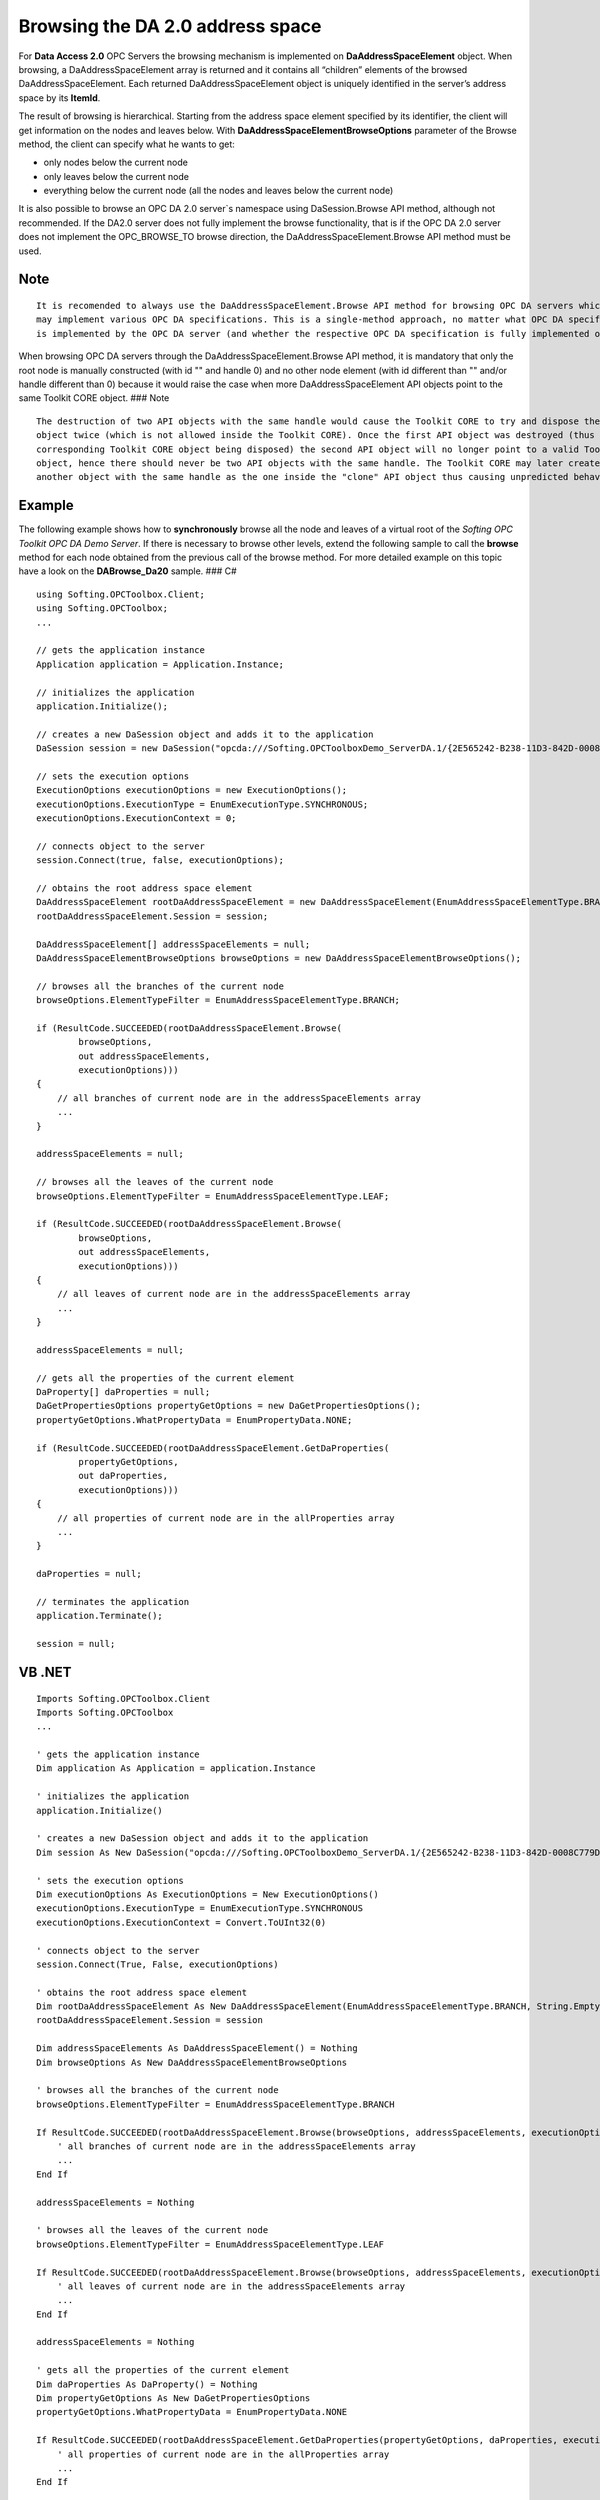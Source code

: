 **Browsing the DA 2.0 address space**
-------------------------------------

For **Data Access 2.0** OPC Servers the browsing mechanism is
implemented on **DaAddressSpaceElement** object. When browsing, a
DaAddressSpaceElement array is returned and it contains all “children”
elements of the browsed DaAddressSpaceElement. Each returned
DaAddressSpaceElement object is uniquely identified in the server’s
address space by its **ItemId**.

The result of browsing is hierarchical. Starting from the address space
element specified by its identifier, the client will get information on
the nodes and leaves below. With **DaAddressSpaceElementBrowseOptions**
parameter of the Browse method, the client can specify what he wants to
get:

-  only nodes below the current node

-  only leaves below the current node

-  everything below the current node (all the nodes and leaves below the
   current node)

It is also possible to browse an OPC DA 2.0 server`s namespace using
DaSession.Browse API method, although not recommended. If the DA2.0
server does not fully implement the browse functionality, that is if the
OPC DA 2.0 server does not implement the OPC_BROWSE_TO browse direction,
the DaAddressSpaceElement.Browse API method must be used.

Note
~~~~

::

   It is recomended to always use the DaAddressSpaceElement.Browse API method for browsing OPC DA servers which 
   may implement various OPC DA specifications. This is a single-method approach, no matter what OPC DA specification 
   is implemented by the OPC DA server (and whether the respective OPC DA specification is fully implemented or not).

When browsing OPC DA servers through the DaAddressSpaceElement.Browse
API method, it is mandatory that only the root node is manually
constructed (with id "" and handle 0) and no other node element (with id
different than "" and/or handle different than 0) because it would raise
the case when more DaAddressSpaceElement API objects point to the same
Toolkit CORE object. ### Note

::

   The destruction of two API objects with the same handle would cause the Toolkit CORE to try and dispose the same 
   object twice (which is not allowed inside the Toolkit CORE). Once the first API object was destroyed (thus having the 
   corresponding Toolkit CORE object being disposed) the second API object will no longer point to a valid Toolkit CORE 
   object, hence there should never be two API objects with the same handle. The Toolkit CORE may later create 
   another object with the same handle as the one inside the "clone" API object thus causing unpredicted behavior.

Example
~~~~~~~

The following example shows how to **synchronously** browse all the node
and leaves of a virtual root of the *Softing OPC Toolkit OPC DA Demo
Server*. If there is necessary to browse other levels, extend the
following sample to call the **browse** method for each node obtained
from the previous call of the browse method. For more detailed example
on this topic have a look on the **DABrowse_Da20** sample. ### C#

::

   using Softing.OPCToolbox.Client;
   using Softing.OPCToolbox;
   ...

   // gets the application instance
   Application application = Application.Instance;

   // initializes the application
   application.Initialize();

   // creates a new DaSession object and adds it to the application
   DaSession session = new DaSession("opcda:///Softing.OPCToolboxDemo_ServerDA.1/{2E565242-B238-11D3-842D-0008C779D775}");

   // sets the execution options
   ExecutionOptions executionOptions = new ExecutionOptions();
   executionOptions.ExecutionType = EnumExecutionType.SYNCHRONOUS;
   executionOptions.ExecutionContext = 0;

   // connects object to the server
   session.Connect(true, false, executionOptions);

   // obtains the root address space element
   DaAddressSpaceElement rootDaAddressSpaceElement = new DaAddressSpaceElement(EnumAddressSpaceElementType.BRANCH, String.Empty, string.Empty, string.Empty, 0, null);
   rootDaAddressSpaceElement.Session = session;        

   DaAddressSpaceElement[] addressSpaceElements = null;
   DaAddressSpaceElementBrowseOptions browseOptions = new DaAddressSpaceElementBrowseOptions();

   // browses all the branches of the current node
   browseOptions.ElementTypeFilter = EnumAddressSpaceElementType.BRANCH;

   if (ResultCode.SUCCEEDED(rootDaAddressSpaceElement.Browse(
           browseOptions,
           out addressSpaceElements,
           executionOptions)))
   {
       // all branches of current node are in the addressSpaceElements array
       ...
   }

   addressSpaceElements = null;

   // browses all the leaves of the current node
   browseOptions.ElementTypeFilter = EnumAddressSpaceElementType.LEAF;

   if (ResultCode.SUCCEEDED(rootDaAddressSpaceElement.Browse(
           browseOptions,
           out addressSpaceElements,
           executionOptions)))
   {
       // all leaves of current node are in the addressSpaceElements array
       ...
   }

   addressSpaceElements = null;

   // gets all the properties of the current element
   DaProperty[] daProperties = null;
   DaGetPropertiesOptions propertyGetOptions = new DaGetPropertiesOptions();
   propertyGetOptions.WhatPropertyData = EnumPropertyData.NONE;

   if (ResultCode.SUCCEEDED(rootDaAddressSpaceElement.GetDaProperties(                        
           propertyGetOptions,
           out daProperties, 
           executionOptions)))
   {
       // all properties of current node are in the allProperties array
       ...
   }  

   daProperties = null;

   // terminates the application
   application.Terminate();

   session = null;

VB .NET
~~~~~~~

::

   Imports Softing.OPCToolbox.Client
   Imports Softing.OPCToolbox
   ...

   ' gets the application instance
   Dim application As Application = application.Instance

   ' initializes the application
   application.Initialize()

   ' creates a new DaSession object and adds it to the application
   Dim session As New DaSession("opcda:///Softing.OPCToolboxDemo_ServerDA.1/{2E565242-B238-11D3-842D-0008C779D775}")

   ' sets the execution options
   Dim executionOptions As ExecutionOptions = New ExecutionOptions()
   executionOptions.ExecutionType = EnumExecutionType.SYNCHRONOUS
   executionOptions.ExecutionContext = Convert.ToUInt32(0)

   ' connects object to the server
   session.Connect(True, False, executionOptions)

   ' obtains the root address space element
   Dim rootDaAddressSpaceElement As New DaAddressSpaceElement(EnumAddressSpaceElementType.BRANCH, String.Empty, String.Empty, String.Empty, 0, Nothing)
   rootDaAddressSpaceElement.Session = session

   Dim addressSpaceElements As DaAddressSpaceElement() = Nothing
   Dim browseOptions As New DaAddressSpaceElementBrowseOptions

   ' browses all the branches of the current node
   browseOptions.ElementTypeFilter = EnumAddressSpaceElementType.BRANCH

   If ResultCode.SUCCEEDED(rootDaAddressSpaceElement.Browse(browseOptions, addressSpaceElements, executionOptions)) Then
       ' all branches of current node are in the addressSpaceElements array
       ...
   End If

   addressSpaceElements = Nothing

   ' browses all the leaves of the current node
   browseOptions.ElementTypeFilter = EnumAddressSpaceElementType.LEAF

   If ResultCode.SUCCEEDED(rootDaAddressSpaceElement.Browse(browseOptions, addressSpaceElements, executionOptions)) Then
       ' all leaves of current node are in the addressSpaceElements array
       ...
   End If        

   addressSpaceElements = Nothing

   ' gets all the properties of the current element
   Dim daProperties As DaProperty() = Nothing
   Dim propertyGetOptions As New DaGetPropertiesOptions
   propertyGetOptions.WhatPropertyData = EnumPropertyData.NONE

   If ResultCode.SUCCEEDED(rootDaAddressSpaceElement.GetDaProperties(propertyGetOptions, daProperties, executionOptions)) Then
       ' all properties of current node are in the allProperties array
       ...
   End If

   daProperties = Nothing

   ' terminates the application
   application.Terminate()

   session = Nothing

C++
~~~

::

     using SoftingOPCToolboxClient;
     ...

     int _tmain(int argc, _TCHAR* argv[]) {

         // gets the application instance
         Application* application = getApplication();

         // initializes the application
         application->initialize();

         // creates a new DaSession object and adds it to the application
         DaSession* session = new DaSession(_T("opcda:///Softing.OPCToolboxDemo_ServerDA.1/{2E565242-B238-11D3-842D-0008C779D775}"));

         // sets the execution options
         ExecutionOptions executionOptions;
         executionOptions.setExecutionType(EnumExecutionType_SYNCHRONOUS);
         executionOptions.setExecutionContext(0);

         // connects object to the server
         session->connect(TRUE, FALSE, &executionOptions);

         // obtains the root address space element
         tstring rootNodeText = session->getUrl();
         DaAddressSpaceElement* rootNode = new DaAddressSpaceElement(
             EnumAddressSpaceElementType_BRANCH, rootNodeText, _T(""), 0, _T(""), session);

         DaAddressSpaceElementBrowseOptions someBrowseOptions;
         std::vector<DaAddressSpaceElement*> addressSpaceElements;
         std::vector<DaAddressSpaceElement*>::iterator addressSpaceIterator;

         // browses all the branches of the current node
         someBrowseOptions.setElementTypeFilter(EnumAddressSpaceElementType_BRANCH);
         if (SUCCEEDED(rootNode->browse(&someBrowseOptions, addressSpaceElements, NULL)))
         {
             // all branches of current node are in the addressSpaceElements array
             ...
         }

         // deletes all address space elements
         for (addressSpaceIterator = addressSpaceElements.begin(); addressSpaceIterator != addressSpaceElements.end(); addressSpaceIterator++)
         {
             delete(*addressSpaceIterator);    
         }
         addressSpaceElements.clear();

         // browses all the leaves of the current node
         someBrowseOptions.setElementTypeFilter(EnumAddressSpaceElementType_LEAF);
         if (SUCCEEDED(rootNode->browse(&someBrowseOptions, addressSpaceElements, NULL)))
         {
             // all leaves of current node are in the addressSpaceElements array
             ...
         }

         // deletes all address space elements
         for (addressSpaceIterator = addressSpaceElements.begin(); addressSpaceIterator != addressSpaceElements.end(); addressSpaceIterator++)
         {
             delete(*addressSpaceIterator);
         }
         addressSpaceElements.clear();

         // gets all the properties of the current element
         std::vector<DaProperty*> allProperties;
         std::vector<DaProperty*>::iterator propertiesIterator;
         DaGetPropertiesOptions propertiesOptions;

         propertiesOptions.setWhatPropertyData(EnumPropertyData_ALL);
         if (SUCCEEDED(rootNode->getDaProperties(&propertiesOptions, allProperties, NULL)))
         {
             // all properties of current node are in the allProperties array
             ...
         }    

         // deletes all properties
         for (propertiesIterator = allProperties.begin(); propertiesIterator != allProperties.end(); propertiesIterator++)
         {
             delete(*propertiesIterator);
         }

         // terminates the application
         application->terminate();

         // release the resources used by application
         releaseApplication();

         delete session;
   }
